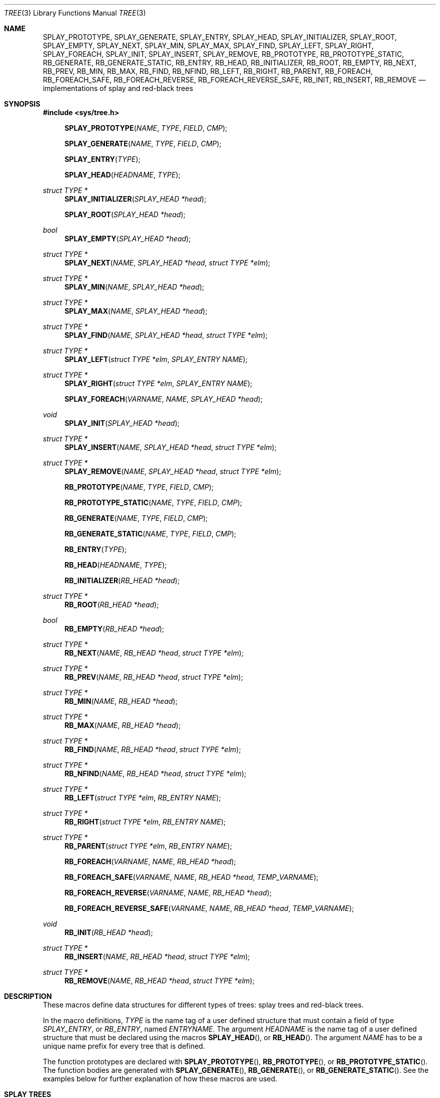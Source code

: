 .\"	$OpenBSD: tree.3,v 1.7 2002/06/12 01:09:20 provos Exp $
.\"
.\" Copyright 2002 Niels Provos <provos@citi.umich.edu>
.\" All rights reserved.
.\"
.\" Redistribution and use in source and binary forms, with or without
.\" modification, are permitted provided that the following conditions
.\" are met:
.\" 1. Redistributions of source code must retain the above copyright
.\"    notice, this list of conditions and the following disclaimer.
.\" 2. Redistributions in binary form must reproduce the above copyright
.\"    notice, this list of conditions and the following disclaimer in the
.\"    documentation and/or other materials provided with the distribution.
.\" 3. All advertising materials mentioning features or use of this software
.\"    must display the following acknowledgement:
.\"      This product includes software developed by Niels Provos.
.\" 4. The name of the author may not be used to endorse or promote products
.\"    derived from this software without specific prior written permission.
.\"
.\" THIS SOFTWARE IS PROVIDED BY THE AUTHOR ``AS IS'' AND ANY EXPRESS OR
.\" IMPLIED WARRANTIES, INCLUDING, BUT NOT LIMITED TO, THE IMPLIED WARRANTIES
.\" OF MERCHANTABILITY AND FITNESS FOR A PARTICULAR PURPOSE ARE DISCLAIMED.
.\" IN NO EVENT SHALL THE AUTHOR BE LIABLE FOR ANY DIRECT, INDIRECT,
.\" INCIDENTAL, SPECIAL, EXEMPLARY, OR CONSEQUENTIAL DAMAGES (INCLUDING, BUT
.\" NOT LIMITED TO, PROCUREMENT OF SUBSTITUTE GOODS OR SERVICES; LOSS OF USE,
.\" DATA, OR PROFITS; OR BUSINESS INTERRUPTION) HOWEVER CAUSED AND ON ANY
.\" THEORY OF LIABILITY, WHETHER IN CONTRACT, STRICT LIABILITY, OR TORT
.\" (INCLUDING NEGLIGENCE OR OTHERWISE) ARISING IN ANY WAY OUT OF THE USE OF
.\" THIS SOFTWARE, EVEN IF ADVISED OF THE POSSIBILITY OF SUCH DAMAGE.
.\"
.\" $FreeBSD: releng/10.1/share/man/man3/tree.3 261015 2014-01-22 09:59:49Z glebius $
.\"
.Dd November 4, 2013
.Dt TREE 3
.Os
.Sh NAME
.Nm SPLAY_PROTOTYPE ,
.Nm SPLAY_GENERATE ,
.Nm SPLAY_ENTRY ,
.Nm SPLAY_HEAD ,
.Nm SPLAY_INITIALIZER ,
.Nm SPLAY_ROOT ,
.Nm SPLAY_EMPTY ,
.Nm SPLAY_NEXT ,
.Nm SPLAY_MIN ,
.Nm SPLAY_MAX ,
.Nm SPLAY_FIND ,
.Nm SPLAY_LEFT ,
.Nm SPLAY_RIGHT ,
.Nm SPLAY_FOREACH ,
.Nm SPLAY_INIT ,
.Nm SPLAY_INSERT ,
.Nm SPLAY_REMOVE ,
.Nm RB_PROTOTYPE ,
.Nm RB_PROTOTYPE_STATIC ,
.Nm RB_GENERATE ,
.Nm RB_GENERATE_STATIC ,
.Nm RB_ENTRY ,
.Nm RB_HEAD ,
.Nm RB_INITIALIZER ,
.Nm RB_ROOT ,
.Nm RB_EMPTY ,
.Nm RB_NEXT ,
.Nm RB_PREV ,
.Nm RB_MIN ,
.Nm RB_MAX ,
.Nm RB_FIND ,
.Nm RB_NFIND ,
.Nm RB_LEFT ,
.Nm RB_RIGHT ,
.Nm RB_PARENT ,
.Nm RB_FOREACH ,
.Nm RB_FOREACH_SAFE ,
.Nm RB_FOREACH_REVERSE ,
.Nm RB_FOREACH_REVERSE_SAFE ,
.Nm RB_INIT ,
.Nm RB_INSERT ,
.Nm RB_REMOVE
.Nd "implementations of splay and red-black trees"
.Sh SYNOPSIS
.In sys/tree.h
.Fn SPLAY_PROTOTYPE NAME TYPE FIELD CMP
.Fn SPLAY_GENERATE NAME TYPE FIELD CMP
.Fn SPLAY_ENTRY TYPE
.Fn SPLAY_HEAD HEADNAME TYPE
.Ft "struct TYPE *"
.Fn SPLAY_INITIALIZER "SPLAY_HEAD *head"
.Fn SPLAY_ROOT "SPLAY_HEAD *head"
.Ft bool
.Fn SPLAY_EMPTY "SPLAY_HEAD *head"
.Ft "struct TYPE *"
.Fn SPLAY_NEXT NAME "SPLAY_HEAD *head" "struct TYPE *elm"
.Ft "struct TYPE *"
.Fn SPLAY_MIN NAME "SPLAY_HEAD *head"
.Ft "struct TYPE *"
.Fn SPLAY_MAX NAME "SPLAY_HEAD *head"
.Ft "struct TYPE *"
.Fn SPLAY_FIND NAME "SPLAY_HEAD *head" "struct TYPE *elm"
.Ft "struct TYPE *"
.Fn SPLAY_LEFT "struct TYPE *elm" "SPLAY_ENTRY NAME"
.Ft "struct TYPE *"
.Fn SPLAY_RIGHT "struct TYPE *elm" "SPLAY_ENTRY NAME"
.Fn SPLAY_FOREACH VARNAME NAME "SPLAY_HEAD *head"
.Ft void
.Fn SPLAY_INIT "SPLAY_HEAD *head"
.Ft "struct TYPE *"
.Fn SPLAY_INSERT NAME "SPLAY_HEAD *head" "struct TYPE *elm"
.Ft "struct TYPE *"
.Fn SPLAY_REMOVE NAME "SPLAY_HEAD *head" "struct TYPE *elm"
.Fn RB_PROTOTYPE NAME TYPE FIELD CMP
.Fn RB_PROTOTYPE_STATIC NAME TYPE FIELD CMP
.Fn RB_GENERATE NAME TYPE FIELD CMP
.Fn RB_GENERATE_STATIC NAME TYPE FIELD CMP
.Fn RB_ENTRY TYPE
.Fn RB_HEAD HEADNAME TYPE
.Fn RB_INITIALIZER "RB_HEAD *head"
.Ft "struct TYPE *"
.Fn RB_ROOT "RB_HEAD *head"
.Ft "bool"
.Fn RB_EMPTY "RB_HEAD *head"
.Ft "struct TYPE *"
.Fn RB_NEXT NAME "RB_HEAD *head" "struct TYPE *elm"
.Ft "struct TYPE *"
.Fn RB_PREV NAME "RB_HEAD *head" "struct TYPE *elm"
.Ft "struct TYPE *"
.Fn RB_MIN NAME "RB_HEAD *head"
.Ft "struct TYPE *"
.Fn RB_MAX NAME "RB_HEAD *head"
.Ft "struct TYPE *"
.Fn RB_FIND NAME "RB_HEAD *head" "struct TYPE *elm"
.Ft "struct TYPE *"
.Fn RB_NFIND NAME "RB_HEAD *head" "struct TYPE *elm"
.Ft "struct TYPE *"
.Fn RB_LEFT "struct TYPE *elm" "RB_ENTRY NAME"
.Ft "struct TYPE *"
.Fn RB_RIGHT "struct TYPE *elm" "RB_ENTRY NAME"
.Ft "struct TYPE *"
.Fn RB_PARENT "struct TYPE *elm" "RB_ENTRY NAME"
.Fn RB_FOREACH VARNAME NAME "RB_HEAD *head"
.Fn RB_FOREACH_SAFE "VARNAME" "NAME" "RB_HEAD *head" "TEMP_VARNAME"
.Fn RB_FOREACH_REVERSE VARNAME NAME "RB_HEAD *head"
.Fn RB_FOREACH_REVERSE_SAFE "VARNAME" "NAME" "RB_HEAD *head" "TEMP_VARNAME"
.Ft void
.Fn RB_INIT "RB_HEAD *head"
.Ft "struct TYPE *"
.Fn RB_INSERT NAME "RB_HEAD *head" "struct TYPE *elm"
.Ft "struct TYPE *"
.Fn RB_REMOVE NAME "RB_HEAD *head" "struct TYPE *elm"
.Sh DESCRIPTION
These macros define data structures for different types of trees:
splay trees and red-black trees.
.Pp
In the macro definitions,
.Fa TYPE
is the name tag of a user defined structure that must contain a field of type
.Vt SPLAY_ENTRY ,
or
.Vt RB_ENTRY ,
named
.Fa ENTRYNAME .
The argument
.Fa HEADNAME
is the name tag of a user defined structure that must be declared
using the macros
.Fn SPLAY_HEAD ,
or
.Fn RB_HEAD .
The argument
.Fa NAME
has to be a unique name prefix for every tree that is defined.
.Pp
The function prototypes are declared with
.Fn SPLAY_PROTOTYPE ,
.Fn RB_PROTOTYPE ,
or
.Fn RB_PROTOTYPE_STATIC .
The function bodies are generated with
.Fn SPLAY_GENERATE ,
.Fn RB_GENERATE ,
or
.Fn RB_GENERATE_STATIC .
See the examples below for further explanation of how these macros are used.
.Sh SPLAY TREES
A splay tree is a self-organizing data structure.
Every operation on the tree causes a splay to happen.
The splay moves the requested
node to the root of the tree and partly rebalances it.
.Pp
This has the benefit that request locality causes faster lookups as
the requested nodes move to the top of the tree.
On the other hand, every lookup causes memory writes.
.Pp
The Balance Theorem bounds the total access time for
.Ar m
operations and
.Ar n
inserts on an initially empty tree as
.Fn O "\*[lp]m + n\*[rp]lg n" .
The
amortized cost for a sequence of
.Ar m
accesses to a splay tree is
.Fn O "lg n" .
.Pp
A splay tree is headed by a structure defined by the
.Fn SPLAY_HEAD
macro.
A
structure is declared as follows:
.Bd -ragged -offset indent
.Fn SPLAY_HEAD HEADNAME TYPE
.Va head ;
.Ed
.Pp
where
.Fa HEADNAME
is the name of the structure to be defined, and struct
.Fa TYPE
is the type of the elements to be inserted into the tree.
.Pp
The
.Fn SPLAY_ENTRY
macro declares a structure that allows elements to be connected in the tree.
.Pp
In order to use the functions that manipulate the tree structure,
their prototypes need to be declared with the
.Fn SPLAY_PROTOTYPE
macro,
where
.Fa NAME
is a unique identifier for this particular tree.
The
.Fa TYPE
argument is the type of the structure that is being managed
by the tree.
The
.Fa FIELD
argument is the name of the element defined by
.Fn SPLAY_ENTRY .
.Pp
The function bodies are generated with the
.Fn SPLAY_GENERATE
macro.
It takes the same arguments as the
.Fn SPLAY_PROTOTYPE
macro, but should be used only once.
.Pp
Finally,
the
.Fa CMP
argument is the name of a function used to compare tree nodes
with each other.
The function takes two arguments of type
.Vt "struct TYPE *" .
If the first argument is smaller than the second, the function returns a
value smaller than zero.
If they are equal, the function returns zero.
Otherwise, it should return a value greater than zero.
The compare
function defines the order of the tree elements.
.Pp
The
.Fn SPLAY_INIT
macro initializes the tree referenced by
.Fa head .
.Pp
The splay tree can also be initialized statically by using the
.Fn SPLAY_INITIALIZER
macro like this:
.Bd -ragged -offset indent
.Fn SPLAY_HEAD HEADNAME TYPE
.Va head
=
.Fn SPLAY_INITIALIZER &head ;
.Ed
.Pp
The
.Fn SPLAY_INSERT
macro inserts the new element
.Fa elm
into the tree.
.Pp
The
.Fn SPLAY_REMOVE
macro removes the element
.Fa elm
from the tree pointed by
.Fa head .
.Pp
The
.Fn SPLAY_FIND
macro can be used to find a particular element in the tree.
.Bd -literal -offset indent
struct TYPE find, *res;
find.key = 30;
res = SPLAY_FIND(NAME, head, &find);
.Ed
.Pp
The
.Fn SPLAY_ROOT ,
.Fn SPLAY_MIN ,
.Fn SPLAY_MAX ,
and
.Fn SPLAY_NEXT
macros can be used to traverse the tree:
.Bd -literal -offset indent
for (np = SPLAY_MIN(NAME, &head); np != NULL; np = SPLAY_NEXT(NAME, &head, np))
.Ed
.Pp
Or, for simplicity, one can use the
.Fn SPLAY_FOREACH
macro:
.Bd -ragged -offset indent
.Fn SPLAY_FOREACH np NAME head
.Ed
.Pp
The
.Fn SPLAY_EMPTY
macro should be used to check whether a splay tree is empty.
.Sh RED-BLACK TREES
A red-black tree is a binary search tree with the node color as an
extra attribute.
It fulfills a set of conditions:
.Bl -enum -offset indent
.It
Every search path from the root to a leaf consists of the same number of
black nodes.
.It
Each red node (except for the root) has a black parent.
.It
Each leaf node is black.
.El
.Pp
Every operation on a red-black tree is bounded as
.Fn O "lg n" .
The maximum height of a red-black tree is
.Fn 2lg "n + 1" .
.Pp
A red-black tree is headed by a structure defined by the
.Fn RB_HEAD
macro.
A
structure is declared as follows:
.Bd -ragged -offset indent
.Fn RB_HEAD HEADNAME TYPE
.Va head ;
.Ed
.Pp
where
.Fa HEADNAME
is the name of the structure to be defined, and struct
.Fa TYPE
is the type of the elements to be inserted into the tree.
.Pp
The
.Fn RB_ENTRY
macro declares a structure that allows elements to be connected in the tree.
.Pp
In order to use the functions that manipulate the tree structure,
their prototypes need to be declared with the
.Fn RB_PROTOTYPE
or
.Fn RB_PROTOTYPE_STATIC
macro,
where
.Fa NAME
is a unique identifier for this particular tree.
The
.Fa TYPE
argument is the type of the structure that is being managed
by the tree.
The
.Fa FIELD
argument is the name of the element defined by
.Fn RB_ENTRY .
.Pp
The function bodies are generated with the
.Fn RB_GENERATE
or
.Fn RB_GENERATE_STATIC
macro.
These macros take the same arguments as the
.Fn RB_PROTOTYPE
and
.Fn RB_PROTOTYPE_STATIC
macros, but should be used only once.
.Pp
Finally,
the
.Fa CMP
argument is the name of a function used to compare tree nodes
with each other.
The function takes two arguments of type
.Vt "struct TYPE *" .
If the first argument is smaller than the second, the function returns a
value smaller than zero.
If they are equal, the function returns zero.
Otherwise, it should return a value greater than zero.
The compare
function defines the order of the tree elements.
.Pp
The
.Fn RB_INIT
macro initializes the tree referenced by
.Fa head .
.Pp
The red-black tree can also be initialized statically by using the
.Fn RB_INITIALIZER
macro like this:
.Bd -ragged -offset indent
.Fn RB_HEAD HEADNAME TYPE
.Va head
=
.Fn RB_INITIALIZER &head ;
.Ed
.Pp
The
.Fn RB_INSERT
macro inserts the new element
.Fa elm
into the tree.
.Pp
The
.Fn RB_REMOVE
macro removes the element
.Fa elm
from the tree pointed by
.Fa head .
.Pp
The
.Fn RB_FIND
and
.Fn RB_NFIND
macros can be used to find a particular element in the tree.
.Bd -literal -offset indent
struct TYPE find, *res;
find.key = 30;
res = RB_FIND(NAME, head, &find);
.Ed
.Pp
The
.Fn RB_ROOT ,
.Fn RB_MIN ,
.Fn RB_MAX ,
.Fn RB_NEXT ,
and
.Fn RB_PREV
macros can be used to traverse the tree:
.Pp
.Dl "for (np = RB_MIN(NAME, &head); np != NULL; np = RB_NEXT(NAME, &head, np))"
.Pp
Or, for simplicity, one can use the
.Fn RB_FOREACH
or
.Fn RB_FOREACH_REVERSE
macro:
.Bd -ragged -offset indent
.Fn RB_FOREACH np NAME head
.Ed
.Pp
The macros
.Fn RB_FOREACH_SAFE
and
.Fn RB_FOREACH_REVERSE_SAFE
traverse the tree referenced by head
in a forward or reverse direction respectively,
assigning each element in turn to np.
However, unlike their unsafe counterparts,
they permit both the removal of np
as well as freeing it from within the loop safely
without interfering with the traversal.
.Pp
The
.Fn RB_EMPTY
macro should be used to check whether a red-black tree is empty.
.Sh NOTES
Trying to free a tree in the following way is a common error:
.Bd -literal -offset indent
SPLAY_FOREACH(var, NAME, head) {
	SPLAY_REMOVE(NAME, head, var);
	free(var);
}
free(head);
.Ed
.Pp
Since
.Va var
is freed, the
.Fn FOREACH
macro refers to a pointer that may have been reallocated already.
Proper code needs a second variable.
.Bd -literal -offset indent
for (var = SPLAY_MIN(NAME, head); var != NULL; var = nxt) {
	nxt = SPLAY_NEXT(NAME, head, var);
	SPLAY_REMOVE(NAME, head, var);
	free(var);
}
.Ed
.Pp
Both
.Fn RB_INSERT
and
.Fn SPLAY_INSERT
return
.Dv NULL
if the element was inserted in the tree successfully, otherwise they
return a pointer to the element with the colliding key.
.Pp
Accordingly,
.Fn RB_REMOVE
and
.Fn SPLAY_REMOVE
return the pointer to the removed element otherwise they return
.Dv NULL
to indicate an error.
.Sh SEE ALSO
.Xr queue 3
.Sh AUTHORS
The author of the tree macros is
.An Niels Provos .

